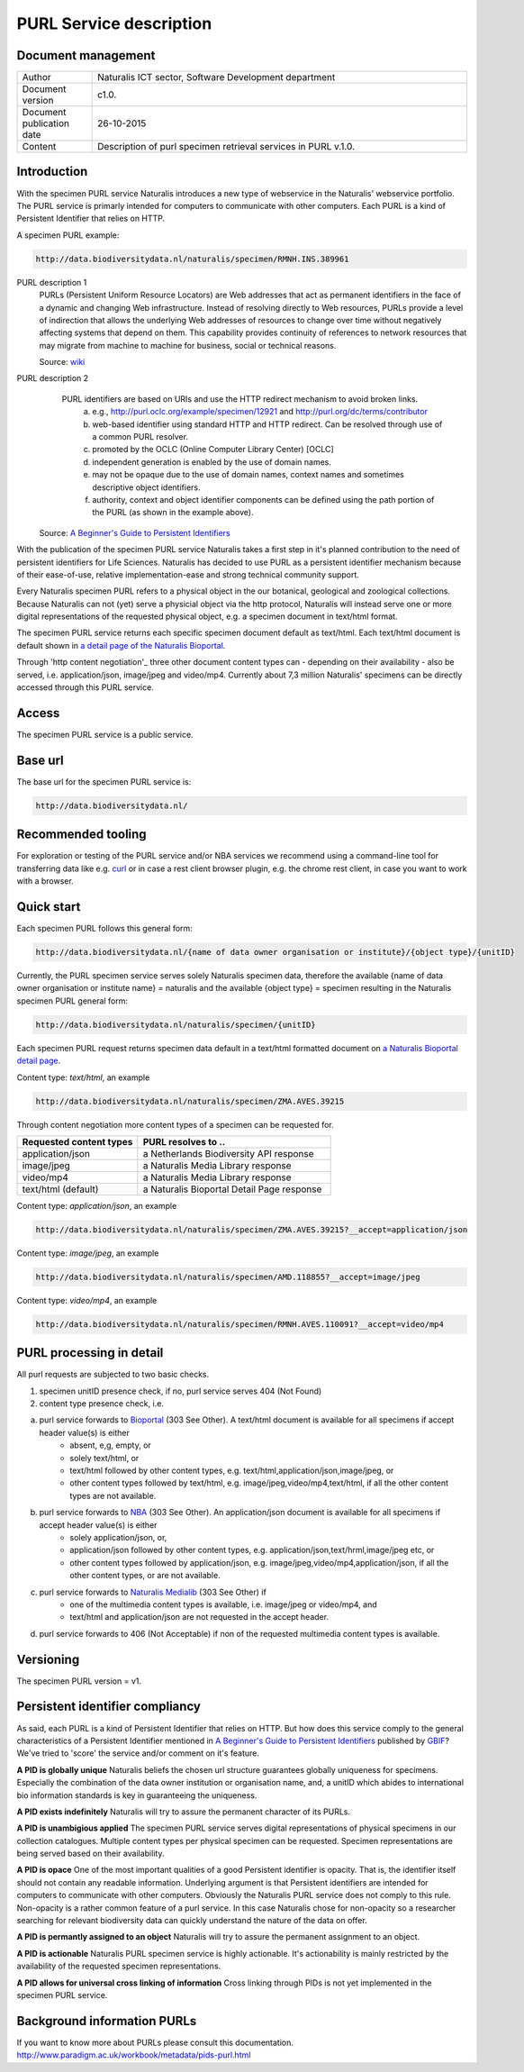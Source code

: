 =========================
PURL Service description
=========================

-------------------------
Document management
-------------------------

.. list-table:: 
   :widths: 20 100
   :header-rows: 0
   
   * - Author
     - Naturalis ICT sector, Software Development department
   * - Document version
     - c1.0.
   * - Document publication date
     - 26-10-2015
   * - Content
     - Description of purl specimen retrieval services in PURL v.1.0.


-------------------------
Introduction
-------------------------
With the specimen PURL service Naturalis introduces a new type of webservice in the Naturalis' webservice portfolio. 
The PURL service is primarly intended for computers to communicate with other computers.
Each PURL is a kind of Persistent Identifier that relies on HTTP.

A specimen PURL example:

.. code:: html

  http://data.biodiversitydata.nl/naturalis/specimen/RMNH.INS.389961

PURL description 1
   PURLs (Persistent Uniform Resource Locators) are Web addresses that act as permanent identifiers in the face of a 
   dynamic and changing Web infrastructure. Instead of resolving directly to Web resources, PURLs provide a level of 
   indirection that allows the underlying Web addresses of resources to change over time without negatively affecting 
   systems that depend on them. This capability provides continuity of references to network resources that may migrate 
   from machine to machine for business, social or technical reasons. 
   
   Source: `wiki`_

PURL description 2
   PURL identifiers are based on URIs and use the HTTP redirect mechanism to avoid broken links.
    a. e.g., http://purl.oclc.org/example/specimen/12921 and http://purl.org/dc/terms/contributor
    b. web-based identifier using standard HTTP and HTTP redirect. Can be resolved through use of a common PURL resolver.
    c. promoted by the OCLC (Online Computer Library Center) [OCLC]
    d. independent generation is enabled by the use of domain names.
    e. may not be opaque due to the use of domain names, context names and sometimes descriptive object identifiers.  
    f. authority, context and object identifier components can be defined using the path portion of the PURL (as shown in the example above).
   
  Source: `A Beginner's Guide to Persistent Identifiers`_
  
With the publication of the specimen PURL service Naturalis takes a first step in it's planned contribution to 
the need of persistent identifiers for Life Sciences. Naturalis has decided to use PURL as a persistent identifier mechanism because of their ease-of-use, relative implementation-ease and strong technical community support. 

Every Naturalis specimen PURL refers to a physical object in the our botanical, geological and zoological collections. Because Naturalis can not (yet) serve a physicial object via the http protocol, Naturalis will instead serve one or more digital representations of the requested physical object, e.g. a specimen document in text/html format.  

The specimen PURL service returns each specific specimen document default as text/html. Each text/html document is default shown in `a detail page of the Naturalis Bioportal`_. 

Through 'http content negotiation'_ three other document content types can - depending on their availability - also be served, i.e. application/json, image/jpeg and video/mp4. Currently about 7,3 million Naturalis' specimens can be directly accessed through this PURL service.  

.. _wiki : https://en.wikipedia.org/wiki/Persistent_uniform_resource_locator

.. _A Beginner's Guide to Persistent Identifiers : http://www.gbif.org/resource/80575

.. _a detail page of the Naturalis Bioportal : http://data.biodiversitydata.nl/naturalis/specimen/ZMA.MOLL.228360
------
Access
------
The specimen PURL service is a public service.

---------
Base url
---------

The base url for the specimen PURL service is: 

.. code:: html

  http://data.biodiversitydata.nl/

-------------------
Recommended tooling
-------------------

For exploration or testing of the PURL service and/or NBA services we recommend using a command-line tool 
for transferring data like e.g. `curl`_ or in case a rest client browser plugin, e.g. the chrome rest client, in case
you want to work with a browser.
 
.. _curl : http://curl.haxx.se/

-----------
Quick start
-----------

Each specimen PURL follows this general form:

.. code:: html

  http://data.biodiversitydata.nl/{name of data owner organisation or institute}/{object type}/{unitID}

Currently, the PURL specimen service serves solely Naturalis specimen data, therefore
the available {name of data owner organisation or institute name} = naturalis and the available 
{object type} = specimen resulting in the Naturalis specimen PURL general form:

.. code:: html

  http://data.biodiversitydata.nl/naturalis/specimen/{unitID}

Each specimen PURL request returns specimen data default in a text/html formatted document on `a 
Naturalis Bioportal detail page`_. 

Content type: *text/html*, an example

.. code:: html

  http://data.biodiversitydata.nl/naturalis/specimen/ZMA.AVES.39215

Through content negotiation more content types of a specimen can be requested for.

.. list-table:: 
   :widths: 50 80
   :header-rows: 1

   * - Requested content types
     - PURL resolves to ..
   * - application/json
     - a Netherlands Biodiversity API response
   * - image/jpeg
     - a Naturalis Media Library response
   * - video/mp4
     - a Naturalis Media Library response
   * - text/html (default)
     - a Naturalis Bioportal Detail Page response

Content type: *application/json*, an example

.. code:: html
       
      http://data.biodiversitydata.nl/naturalis/specimen/ZMA.AVES.39215?__accept=application/json
       
Content type: *image/jpeg*, an example

.. code:: html

      http://data.biodiversitydata.nl/naturalis/specimen/AMD.118855?__accept=image/jpeg

Content type: *video/mp4*, an example

.. code:: html

      http://data.biodiversitydata.nl/naturalis/specimen/RMNH.AVES.110091?__accept=video/mp4

.. _a Naturalis Bioportal detail page : http://data.biodiversitydata.nl/naturalis/specimen/ZMA.MOLL.228360

-------------------------
PURL processing in detail
-------------------------
All purl requests are subjected to two basic checks.

1. specimen unitID presence check, if no, purl service serves 404 (Not Found)
2. content type presence check, i.e.

a. purl service forwards to `Bioportal`_ (303 See Other). A text/html document is available for all specimens if accept header value(s) is either
    - absent, e,g, empty, or
    - solely text/html, or
    - text/html followed by other content types, e.g. text/html,application/json,image/jpeg, or
    - other content types followed by text/html, e.g. image/jpeg,video/mp4,text/html, if all the other content types are not available.
		
b. purl service forwards to `NBA`_ (303 See Other). An application/json document is available for all specimens if accept header value(s) is either
    - solely application/json, or,
    - application/json followed by other content types, e.g. application/json,text/hrml,image/jpeg etc, or
    - other content types followed by application/json, e.g. image/jpeg,video/mp4,application/json, if all the other
      content types, or are not available.
	
c. purl service forwards to `Naturalis Medialib`_ (303 See Other) if
    - one of the multimedia content types is available, i.e. image/jpeg or video/mp4, and
    - text/html and application/json are not requested in the accept header.
		
d. purl service forwards to 406 (Not Acceptable) if non of the requested multimedia content types is available.

.. _Bioportal : http://bioportal.naturalis.nl

.. _NBA : http://api.biodiversitydata.nl/v0/version

.. _Naturalis Medialib : http://medialib.naturalis.nl

----------
Versioning
----------
The specimen PURL version = v1.

-------------------------------------------
Persistent identifier compliancy
-------------------------------------------
As said, each PURL is a kind of Persistent Identifier that relies on HTTP.
But how does this service comply to the general characteristics of a Persistent Identifier mentioned in 
`A Beginner's Guide to Persistent Identifiers`_ published by GBIF_? 
We've tried to 'score' the service and/or comment on it's feature.

**A PID is globally unique**
Naturalis beliefs the chosen url structure guarantees globally uniqueness for specimens.
Especially the combination of the data owner institution or organisation name, and, a 
unitID which abides to international bio information standards is key in guaranteeing the uniqueness.

**A PID exists indefinitely**
Naturalis will try to assure the permanent character of its PURLs.

**A PID is unambigious applied**
The specimen PURL service serves digital representations of physical specimens in our collection catalogues. 
Multiple content types per physical specimen can be requested. 
Specimen representations are being served based on their availability. 

**A PID is opace**
One of the most important qualities of a good Persistent identifier is opacity. 
That is, the identifier itself should not contain any readable information. 
Underlying argument is that Persistent identifiers are intended for computers to communicate with other computers. 
Obviously the Naturalis PURL service does not comply to this rule. Non-opacity is a rather common feature of a purl service.
In this case Naturalis chose for non-opacity so a researcher searching for relevant biodiversity data 
can quickly understand the nature of the data on offer.

**A PID is permantly assigned to an object**
Naturalis will try to assure the permanent assignment to an object.

**A PID is actionable**
Naturalis PURL specimen service is highly actionable. 
It's actionability is mainly restricted by the availability of the requested specimen representations.

**A PID allows for universal cross linking of information**
Cross linking through PIDs is not yet implemented in the specimen PURL service.

.. _GBIF: http://www.gbif.org/resource/80575

-----------------------------
Background information PURLs
-----------------------------
If you want to know more about PURLs please consult this documentation. 
http://www.paradigm.ac.uk/workbook/metadata/pids-purl.html

.. _content negotiation: https://en.wikipedia.org/wiki/Content_negotiation
